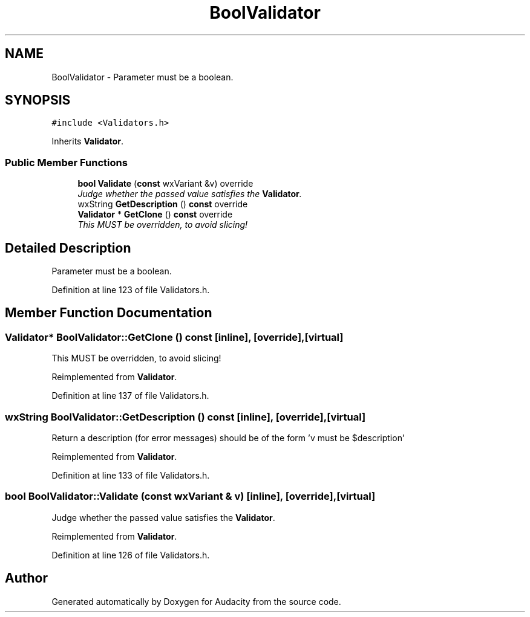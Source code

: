 .TH "BoolValidator" 3 "Thu Apr 28 2016" "Audacity" \" -*- nroff -*-
.ad l
.nh
.SH NAME
BoolValidator \- Parameter must be a boolean\&.  

.SH SYNOPSIS
.br
.PP
.PP
\fC#include <Validators\&.h>\fP
.PP
Inherits \fBValidator\fP\&.
.SS "Public Member Functions"

.in +1c
.ti -1c
.RI "\fBbool\fP \fBValidate\fP (\fBconst\fP wxVariant &v) override"
.br
.RI "\fIJudge whether the passed value satisfies the \fBValidator\fP\&. \fP"
.ti -1c
.RI "wxString \fBGetDescription\fP () \fBconst\fP  override"
.br
.ti -1c
.RI "\fBValidator\fP * \fBGetClone\fP () \fBconst\fP  override"
.br
.RI "\fIThis MUST be overridden, to avoid slicing! \fP"
.in -1c
.SH "Detailed Description"
.PP 
Parameter must be a boolean\&. 
.PP
Definition at line 123 of file Validators\&.h\&.
.SH "Member Function Documentation"
.PP 
.SS "\fBValidator\fP* BoolValidator::GetClone () const\fC [inline]\fP, \fC [override]\fP, \fC [virtual]\fP"

.PP
This MUST be overridden, to avoid slicing! 
.PP
Reimplemented from \fBValidator\fP\&.
.PP
Definition at line 137 of file Validators\&.h\&.
.SS "wxString BoolValidator::GetDescription () const\fC [inline]\fP, \fC [override]\fP, \fC [virtual]\fP"
Return a description (for error messages) should be of the form 'v must be $description' 
.PP
Reimplemented from \fBValidator\fP\&.
.PP
Definition at line 133 of file Validators\&.h\&.
.SS "\fBbool\fP BoolValidator::Validate (\fBconst\fP wxVariant & v)\fC [inline]\fP, \fC [override]\fP, \fC [virtual]\fP"

.PP
Judge whether the passed value satisfies the \fBValidator\fP\&. 
.PP
Reimplemented from \fBValidator\fP\&.
.PP
Definition at line 126 of file Validators\&.h\&.

.SH "Author"
.PP 
Generated automatically by Doxygen for Audacity from the source code\&.
